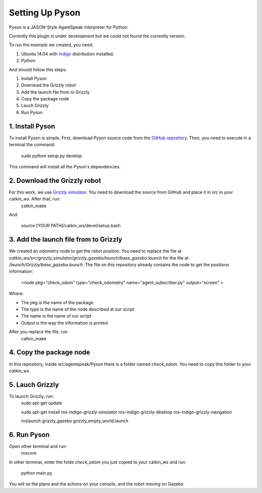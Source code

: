 ===============
Setting Up Pyson
===============

Pyson is a JASON-Style AgentSpeak interpreter for Python.

Currently this plugin is under development but we could not found the currently version.

To run the example we created, you need:

1. Ubuntu 14.04 with `Indigo <http://wiki.ros.org/indigo>`_ distribution installed. 
2. Python


And should follow this steps:

1. Install Pyson
2. Download the Grizzly robot
3. Add the launch file from to Grizzly
4. Copy the package node
5. Lauch Grizzly
6. Run Pyson


1. Install Pyson
-------- 

To install Pyson is simple. First, download Pyson source code from the `GitHub repository <https://github.com/niklasf/pyson>`_. Then, you need to execute in a terminal the command:

   
 	sudo python setup.py develop
 

This command will install all the Pyson's dependencies.


2. Download the Grizzly robot
-------- 

For this work, we use `Grizzly simulator <https://github.com/g/grizzly_simulator>`_. You need to download the source from GitHub and place it in *src* in your *catkin_ws*. After that, run:
	catkin_make
	
And

	source [YOUR PATH]/catkin_ws/devel/setup.bash


3. Add the launch file from to Grizzly
-------- 

We created an odometry node to get the robot position. You need to replace the file at *catkin_ws/src/grizzly_simulator/grizzly_gazebo/launch/base_gazebo.launch* for the file at */launch/Grizzly/base_gazebo.launch*.
The file on this repository already contains the node to get the positions information:

	<node pkg="check_odom" type="check_odometry" name="agent_subscriber.py" output="screen" >

Where: 

- The pkg is the name of the package. 
- The type is the name of the node described at our script
- The name is the name of our script
- Output is the way the information is printed

After you replace the file, run
	catkin_make
	
	
4. Copy the package node
-------- 

In this repository, inside src/agentspeak/Pyson there is a folder named *check_odom*. You need to copy this folder to your *catkin_ws*.


5. Lauch Grizzly
-------- 

To launch Grizzly, run:
	sudo apt-get update
	
	sudo apt-get install ros-indigo-grizzly-simulator ros-indigo-grizzly-desktop ros-indigo-grizzly-navigation
	
	roslaunch grizzly_gazebo grizzly_empty_world.launch
	

6. Run Pyson
-------- 

Open other terminal and run:
	roscore

In other terminar, enter the folde *check_odom* you just copied to your catkin_ws and run:

	python main.py



You will se the plans and the actions on your console, and the robot moving on Gazebo.


